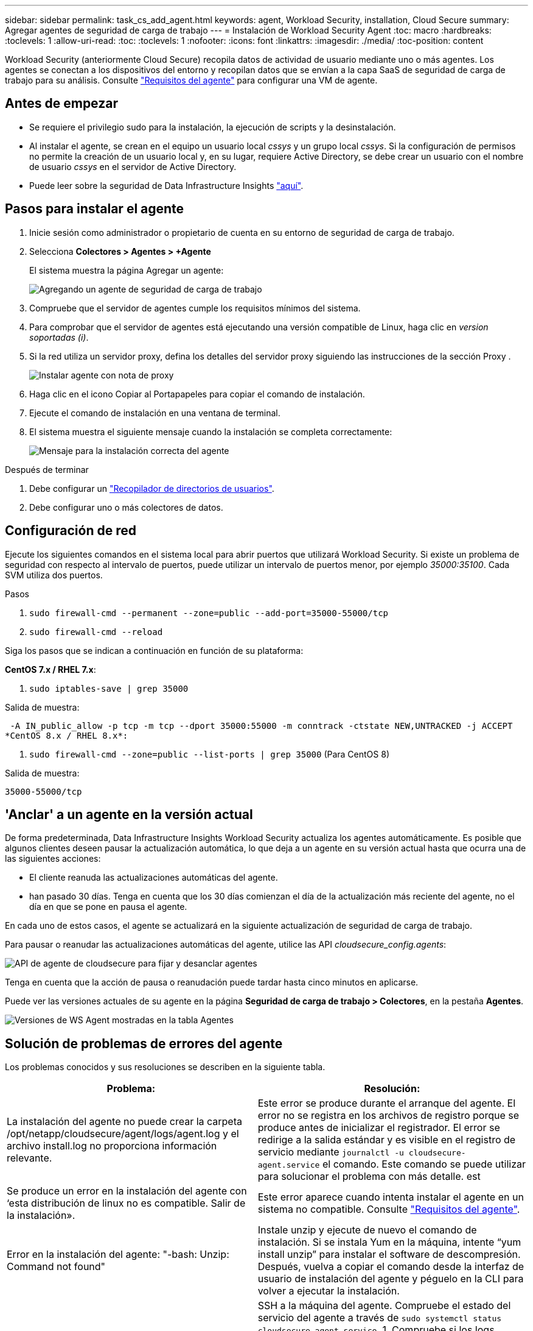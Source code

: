 ---
sidebar: sidebar 
permalink: task_cs_add_agent.html 
keywords: agent, Workload Security, installation, Cloud Secure 
summary: Agregar agentes de seguridad de carga de trabajo 
---
= Instalación de Workload Security Agent
:toc: macro
:hardbreaks:
:toclevels: 1
:allow-uri-read: 
:toc: 
:toclevels: 1
:nofooter: 
:icons: font
:linkattrs: 
:imagesdir: ./media/
:toc-position: content


[role="lead"]
Workload Security (anteriormente Cloud Secure) recopila datos de actividad de usuario mediante uno o más agentes. Los agentes se conectan a los dispositivos del entorno y recopilan datos que se envían a la capa SaaS de seguridad de carga de trabajo para su análisis. Consulte link:concept_cs_agent_requirements.html["Requisitos del agente"] para configurar una VM de agente.



== Antes de empezar

* Se requiere el privilegio sudo para la instalación, la ejecución de scripts y la desinstalación.
* Al instalar el agente, se crean en el equipo un usuario local _cssys_ y un grupo local _cssys_. Si la configuración de permisos no permite la creación de un usuario local y, en su lugar, requiere Active Directory, se debe crear un usuario con el nombre de usuario _cssys_ en el servidor de Active Directory.
* Puede leer sobre la seguridad de Data Infrastructure Insights link:security_overview.html["aquí"].




== Pasos para instalar el agente

. Inicie sesión como administrador o propietario de cuenta en su entorno de seguridad de carga de trabajo.
. Selecciona *Colectores > Agentes > +Agente*
+
El sistema muestra la página Agregar un agente:

+
image::Add-agent-1.png[Agregando un agente de seguridad de carga de trabajo]

. Compruebe que el servidor de agentes cumple los requisitos mínimos del sistema.
. Para comprobar que el servidor de agentes está ejecutando una versión compatible de Linux, haga clic en _version soportadas (i)_.
. Si la red utiliza un servidor proxy, defina los detalles del servidor proxy siguiendo las instrucciones de la sección Proxy .
+
image:CloudSecureAgentWithProxy_Instructions.png["Instalar agente con nota de proxy"]

. Haga clic en el icono Copiar al Portapapeles para copiar el comando de instalación.
. Ejecute el comando de instalación en una ventana de terminal.
. El sistema muestra el siguiente mensaje cuando la instalación se completa correctamente:
+
image::new-agent-detect.png[Mensaje para la instalación correcta del agente]



.Después de terminar
. Debe configurar un link:task_config_user_dir_connect.html["Recopilador de directorios de usuarios"].
. Debe configurar uno o más colectores de datos.




== Configuración de red

Ejecute los siguientes comandos en el sistema local para abrir puertos que utilizará Workload Security. Si existe un problema de seguridad con respecto al intervalo de puertos, puede utilizar un intervalo de puertos menor, por ejemplo _35000:35100_. Cada SVM utiliza dos puertos.

.Pasos
. `sudo firewall-cmd --permanent --zone=public --add-port=35000-55000/tcp`
. `sudo firewall-cmd --reload`


Siga los pasos que se indican a continuación en función de su plataforma:

*CentOS 7.x / RHEL 7.x*:

. `sudo iptables-save | grep 35000`


Salida de muestra:

 -A IN_public_allow -p tcp -m tcp --dport 35000:55000 -m conntrack -ctstate NEW,UNTRACKED -j ACCEPT
*CentOS 8.x / RHEL 8.x*:

. `sudo firewall-cmd --zone=public --list-ports | grep 35000` (Para CentOS 8)


Salida de muestra:

 35000-55000/tcp


== 'Anclar' a un agente en la versión actual

De forma predeterminada, Data Infrastructure Insights Workload Security actualiza los agentes automáticamente. Es posible que algunos clientes deseen pausar la actualización automática, lo que deja a un agente en su versión actual hasta que ocurra una de las siguientes acciones:

* El cliente reanuda las actualizaciones automáticas del agente.
* han pasado 30 días. Tenga en cuenta que los 30 días comienzan el día de la actualización más reciente del agente, no el día en que se pone en pausa el agente.


En cada uno de estos casos, el agente se actualizará en la siguiente actualización de seguridad de carga de trabajo.

Para pausar o reanudar las actualizaciones automáticas del agente, utilice las API _cloudsecure_config.agents_:

image:ws_pin_agent_apis.png["API de agente de cloudsecure para fijar y desanclar agentes"]

Tenga en cuenta que la acción de pausa o reanudación puede tardar hasta cinco minutos en aplicarse.

Puede ver las versiones actuales de su agente en la página *Seguridad de carga de trabajo > Colectores*, en la pestaña *Agentes*.

image:ws_agent_version.png["Versiones de WS Agent mostradas en la tabla Agentes"]



== Solución de problemas de errores del agente

Los problemas conocidos y sus resoluciones se describen en la siguiente tabla.

[cols="2*"]
|===
| Problema: | Resolución: 


| La instalación del agente no puede crear la carpeta /opt/netapp/cloudsecure/agent/logs/agent.log y el archivo install.log no proporciona información relevante. | Este error se produce durante el arranque del agente. El error no se registra en los archivos de registro porque se produce antes de inicializar el registrador. El error se redirige a la salida estándar y es visible en el registro de servicio mediante `journalctl -u cloudsecure-agent.service` el comando. Este comando se puede utilizar para solucionar el problema con más detalle. est 


| Se produce un error en la instalación del agente con ‘esta distribución de linux no es compatible. Salir de la instalación». | Este error aparece cuando intenta instalar el agente en un sistema no compatible. Consulte link:concept_cs_agent_requirements.html["Requisitos del agente"]. 


| Error en la instalación del agente: "-bash: Unzip: Command not found" | Instale unzip y ejecute de nuevo el comando de instalación. Si se instala Yum en la máquina, intente “yum install unzip” para instalar el software de descompresión. Después, vuelva a copiar el comando desde la interfaz de usuario de instalación del agente y péguelo en la CLI para volver a ejecutar la instalación. 


| El agente se ha instalado y se estaba ejecutando. Sin embargo, el agente se ha detenido repentinamente. | SSH a la máquina del agente. Compruebe el estado del servicio del agente a través de `sudo systemctl status cloudsecure-agent.service`. 1. Compruebe si los logs muestran un mensaje “Error al iniciar el servicio de daemon de seguridad de carga de trabajo” . 2. Compruebe si el usuario cssys existe en la máquina del agente o no. Ejecute uno por uno los siguientes comandos con permiso root y compruebe si el usuario y grupo cssys existe.
`sudo id cssys`
`sudo groups cssys` 3. Si no existe ninguna, una política de supervisión centralizada puede haber suprimido el usuario cssys. 4. Cree el usuario y el grupo cssys manualmente ejecutando los siguientes comandos.
`sudo useradd cssys`
`sudo groupadd cssys` 5. Reinicie el servicio del agente después de eso ejecutando el siguiente comando
`sudo systemctl restart cloudsecure-agent.service`: 6. Si aún no se está ejecutando, compruebe las otras opciones de solución de problemas. 


| No se pueden agregar más de 50 recopiladores de datos a un agente. | Sólo se pueden agregar 50 recopiladores de datos a un agente. Puede ser una combinación de todos los tipos de recopilador, por ejemplo, Active Directory, SVM y otros recopiladores. 


| La interfaz de usuario muestra que el agente está en estado NOT_CONNECTED. | Pasos para reiniciar el agente. 1. SSH a la máquina del agente. 2. Reinicie el servicio del agente después de eso ejecutando el siguiente comando
`sudo systemctl restart cloudsecure-agent.service`: 3. Compruebe el estado del servicio del agente a través de `sudo systemctl status cloudsecure-agent.service`. 4. El agente debe pasar al estado CONECTADO. 


| El agente VM se encuentra detrás del proxy Zscaler y la instalación del agente falla. Debido a la inspección SSL del proxy de Zscaler, los certificados de seguridad de carga de trabajo se presentan como firmados por la CA de Zscaler, por lo que el agente no confía en la comunicación. | Desactive la inspección SSL en el proxy Zscaler para la URL *.cloudinsights.netapp.com. Si Zscaler realiza una inspección SSL y reemplaza los certificados, Workload Security no funcionará. 


| Durante la instalación del agente, la instalación se bloquea después de descomprimir. | El comando “chmod 755 -RF” está fallando. Se produce un error en el comando de instalación del agente cuando un usuario sudo no raíz que tiene archivos en el directorio de trabajo, que pertenecen a otro usuario y los permisos de esos archivos no se pueden cambiar. Debido al comando chmod que falla, el resto de la instalación no se ejecuta. 1. Crea un nuevo directorio llamado “cloudsecure”. 2. Vaya a ese directorio. 3. Copia y pega el comando de instalación completo “token=…… … ./cloudsecure-agent-install.sh” y presiona ENTER. 4. La instalación debe poder continuar. 


| Si aún no se puede conectar el agente a Saas, abra un caso con el soporte de NetApp. Proporcione el número de serie de Data Infrastructure Insights para abrir un caso y adjunte registros al caso según lo indicado. | Para adjuntar registros al caso: 1. Ejecute el siguiente script con permiso root y comparta el archivo de salida (cloudsecure-agent-symptoms.zip). a. /opt/NetApp/cloudsecure/agent/bin/cloudsecure-agent-symptom-collector.sh 2. Ejecute los siguientes comandos uno a uno con permiso root y comparta la salida. a. id cssys b. groups cssys c. cat /etc/os-release 


| La secuencia de comandos cloudsecure-agent-symptom-collector.sh falla con el siguiente error. [Root@machine tmp]# /opt/netapp/cloudsecure/agent/bin/cloudsecure-agent-symptom-collector.sh recopilar registros de servicio recopilar registros de aplicación recopilar configuraciones de agente tomar instantánea de estado de servicio tomar instantánea de estructura de directorio del agente ……………………………………………… . ……………………… . /Opt/netapp/cloudsecure/agent/bin/cloudsecure-agent-symptom-collector.sh: Línea 52: Zip: Comando no encontrado ERROR: No se pudo crear /tmp/cloudsecure-agent-symptoms.zip | La herramienta zip no está instalada. Instale la herramienta zip ejecutando el comando “yum install zip”. A continuación, vuelva a ejecutar el cloudsecure-agent-symptom-collector.sh. 


| La instalación del agente falla con useradd: No se puede crear el directorio /home/cssys | Este error puede ocurrir si el directorio de inicio de sesión del usuario no se puede crear en /home, debido a la falta de permisos. La solución sería crear un usuario cssys y agregar su directorio de inicio de sesión manualmente utilizando el siguiente comando: _Sudo useradd user_name -m -d HOME_DIR_ -m :cree el directorio principal del usuario si no existe. -D : el nuevo usuario se crea utilizando HOME_DIR como valor para el directorio de inicio de sesión del usuario. Por ejemplo, _sudo useradd cssys -m -d /cssys_, agrega un usuario _cssys_ y crea su directorio de inicio de sesión bajo root. 


| El agente no se ejecuta después de la instalación. _Systemctl status cloudsecure-agent.service_ muestra lo siguiente: [Root@demo ~]# systemctl status cloudsecure-agent.service agent.service – Workload Security Agent Daemon Service loaded: Loaded (/usr/lib/systemd/system/cloudsecure-agent.service; enabled; Vendor PRESET: Disabled) Active: Activate (auto-restart) (result: Exit-code) desde Tue 2021-08-03 21:12:26 PDT; ago Process: 25889 /bash/opt-Agent/Secure/bin=126/your_status= 25889 (code=salir, status=126), Aug 03 21:12:26 demo systemd[1]: cloudsecure-agent.service: proceso principal salida, code=salido, status=126/n/a Aug 03 21:12:26 demo systemd[1]: Unidad cloudsecure-agent.service entró en estado fallido. Aug 03 21:12:26 demo systemd[1]: cloudsecure-agent.service falló. | Esto puede estar fallando porque el usuario _cssys_ puede no tener permiso para instalar. Si /opt/netapp es un montaje NFS y el usuario _cssys_ no tiene acceso a esta carpeta, se producirá un error en la instalación. _Cssys_ es un usuario local creado por el instalador de Workload Security que puede no tener permiso para acceder al recurso compartido montado. Puede comprobar esto intentando acceder a /opt/netapp/cloudsecure/agent/bin/cloudsecure-agent usando _cssys_ user. Si devuelve “permiso denegado”, el permiso de instalación no está presente. En lugar de una carpeta montada, instale en un directorio local de la máquina. 


| El agente se conectó inicialmente a través de un servidor proxy y el proxy se estableció durante la instalación del agente. Ahora el servidor proxy ha cambiado. ¿Cómo se puede cambiar la configuración del proxy del agente? | Puede editar el archivo agent.properties para agregar los detalles del proxy. Siga estos pasos: 1. Cambie a la carpeta que contiene el archivo de propiedades: cd /opt/netapp/cloudsecure/conf 2. Con su editor de texto favorito, abra el archivo _agent.properties_ para editarlo. 3. Agregue o modifique las siguientes líneas: AGENT_PROXY_HOST=scspa1950329001.vm.NetApp.com AGENT_PROXY_PORT=80 AGENT_PROXY_USER=PXUSER AGENT_PROXY_PASSWORD=pass1234 4. Guarde el archivo. 5. Reinicie el agente: Sudo systemctl restart cloudsecure-agent.service 
|===